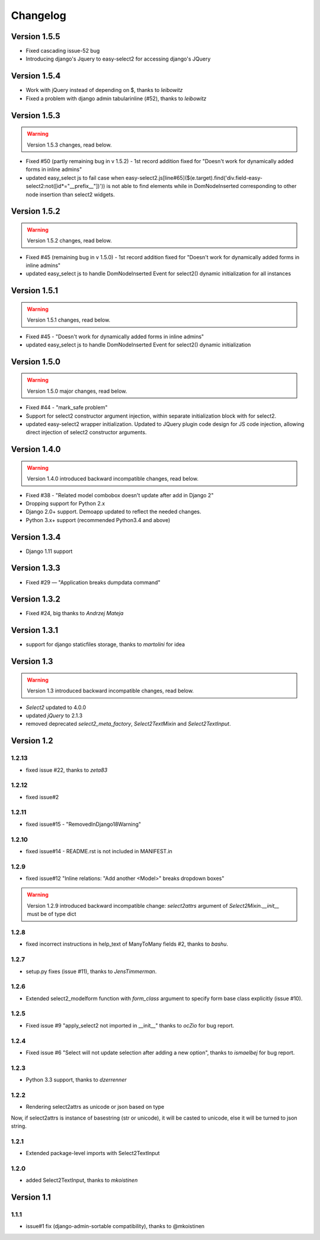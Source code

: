 Changelog
=========

Version 1.5.5
-------------
- Fixed cascading issue-52 bug
- Introducing django's Jquery to easy-select2 for accessing django's JQuery

Version 1.5.4
-------------
- Work with jQuery instead of depending on $, thanks to *leibowitz*
- Fixed a problem with django admin tabularinline (#52), thanks to *leibowitz*

Version 1.5.3
-------------

.. WARNING::

  Version 1.5.3 changes, read below.

- Fixed #50 (partly remaining bug in v 1.5.2) - 1st record addition fixed for "Doesn't work for dynamically added forms in inline admins"
- updated easy_select js to fail case when easy-select2.js[line#65]($(e.target).find('div.field-easy-select2:not([id*="__prefix__"])')) is not able to find elements while in DomNodeInserted corresponding to other node insertion than select2 widgets.

Version 1.5.2
-------------

.. WARNING::

  Version 1.5.2 changes, read below.

- Fixed #45 (remaining bug in v 1.5.0) - 1st record addition fixed for "Doesn't work for dynamically added forms in inline admins"
- updated easy_select js to handle DomNodeInserted Event for select2() dynamic initialization for all instances

Version 1.5.1
-------------

.. WARNING::

  Version 1.5.1 changes, read below.

- Fixed #45 - "Doesn't work for dynamically added forms in inline admins"
- updated easy_select js to handle DomNodeInserted Event for select2() dynamic initialization

Version 1.5.0
-------------

.. WARNING::

  Version 1.5.0 major changes, read below.

- Fixed #44 - "mark_safe problem"
- Support for select2 constructor argument injection, within separate initialization block with for select2.
- updated easy-select2 wrapper initialization. Updated to JQuery plugin code design for JS code injection,
  allowing direct injection of select2 constructor arguments.

Version 1.4.0
-------------

.. WARNING::

  Version 1.4.0 introduced backward incompatible changes, read below.

- Fixed #38 - "Related model combobox doesn't update after add in Django 2"
- Dropping support for Python 2.x
- Django 2.0+ support. Demoapp updated to reflect the needed changes.
- Python 3.x+ support (recommended Python3.4 and above)

Version 1.3.4
-------------

- Django 1.11 support


Version 1.3.3
-------------

- Fixed #29 — "Application breaks dumpdata command"


Version 1.3.2
-------------

- Fixed #24, big thanks to *Andrzej Mateja*


Version 1.3.1
-------------

- support for django staticfiles storage, thanks to *martolini* for idea


Version 1.3
-----------

.. WARNING::

  Version 1.3 introduced backward incompatible changes, read below.

- `Select2` updated to 4.0.0
- updated `jQuery` to 2.1.3
- removed deprecated `select2_meta_factory`, `Select2TextMixin` and
  `Select2TextInput`.


Version 1.2
-----------
1.2.13
~~~~~~
- fixed issue #22, thanks to *zeta83*

1.2.12
~~~~~~
- fixed issue#2

1.2.11
~~~~~~
- fixed issue#15 - "RemovedInDjango18Warning"

1.2.10
~~~~~~
- fixed issue#14 - README.rst is not included in MANIFEST.in

1.2.9
~~~~~
- fixed issue#12 "Inline relations: "Add another <Model>" breaks dropdown boxes"

.. WARNING::

  Version 1.2.9 introduced backward incompatible change:
  `select2attrs` argument of `Select2Mixin.__init__` must be of type dict


1.2.8
~~~~~
- fixed incorrect instructions in help_text of ManyToMany fields #2, thanks to *bashu*.

1.2.7
~~~~~
- setup.py fixes (issue #11), thanks to *JensTimmerman*.

1.2.6
~~~~~
- Extended select2_modelform function with `form_class` argument to
  specify form base class explicitly (issue #10).

1.2.5
~~~~~
- Fixed issue #9 "apply_select2 not imported in __init__" thanks to *ocZio* for bug report.

1.2.4
~~~~~
- Fixed issue #6 "Select will not update selection after adding a new option",
  thanks to *ismaelbej* for bug report.

1.2.3
~~~~~
- Python 3.3 support, thanks to *dzerrenner*

1.2.2
~~~~~
- Rendering select2attrs as unicode or json based on type

Now, if select2attrs is instance of basestring (str or unicode),
it will be casted to unicode, else it will be turned to json string.

1.2.1
~~~~~
- Extended package-level imports with Select2TextInput

1.2.0
~~~~~
- added Select2TextInput, thanks to *mkoistinen*

Version 1.1
-----------

1.1.1
~~~~~
- issue#1 fix (django-admin-sortable compatibility), thanks to @mkoistinen
